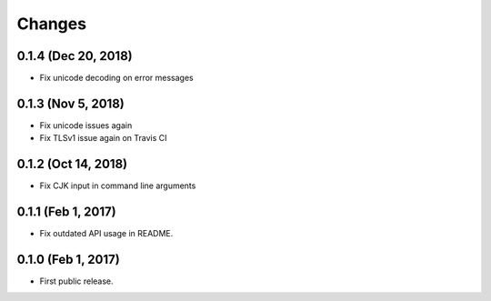 Changes
=======

0.1.4 (Dec 20, 2018)
--------------------

- Fix unicode decoding on error messages

0.1.3 (Nov 5, 2018)
-------------------

- Fix unicode issues again
- Fix TLSv1 issue again on Travis CI

0.1.2 (Oct 14, 2018)
--------------------

- Fix CJK input in command line arguments

0.1.1 (Feb 1, 2017)
-------------------

- Fix outdated API usage in README.

0.1.0 (Feb 1, 2017)
-------------------

- First public release.
